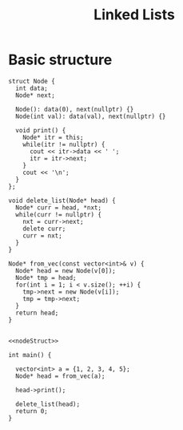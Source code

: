 :PROPERTIES:
:ID:       58e01dcb-3b38-41dc-852d-777a5ec4cd2a
:END:
#+title: Linked Lists
#+FILETAGS: :CS:

* Basic structure
#+NAME: nodeStruct
#+begin_src C++ :main no :namespaces std
  struct Node {
    int data;
    Node* next;

    Node(): data(0), next(nullptr) {}
    Node(int val): data(val), next(nullptr) {}

    void print() {
      Node* itr = this;
      while(itr != nullptr) {
        cout << itr->data << ' ';
        itr = itr->next;
      }
      cout << '\n';
    }
  };

  void delete_list(Node* head) {
    Node* curr = head, *nxt;
    while(curr != nullptr) {
      nxt = curr->next;
      delete curr;
      curr = nxt;
    }
  }

  Node* from_vec(const vector<int>& v) {
    Node* head = new Node(v[0]);
    Node* tmp = head;
    for(int i = 1; i < v.size(); ++i) {
      tmp->next = new Node(v[i]);
      tmp = tmp->next;
    }
    return head;
  }
#+end_src

#+begin_src C++ :includes <bits/stdc++.h> :main no :namespaces std :noweb yes

  <<nodeStruct>>

  int main() {

    vector<int> a = {1, 2, 3, 4, 5};
    Node* head = from_vec(a);

    head->print();

    delete_list(head);
    return 0;
  }
#+end_src

#+RESULTS:
: 1 2 3 4 5

